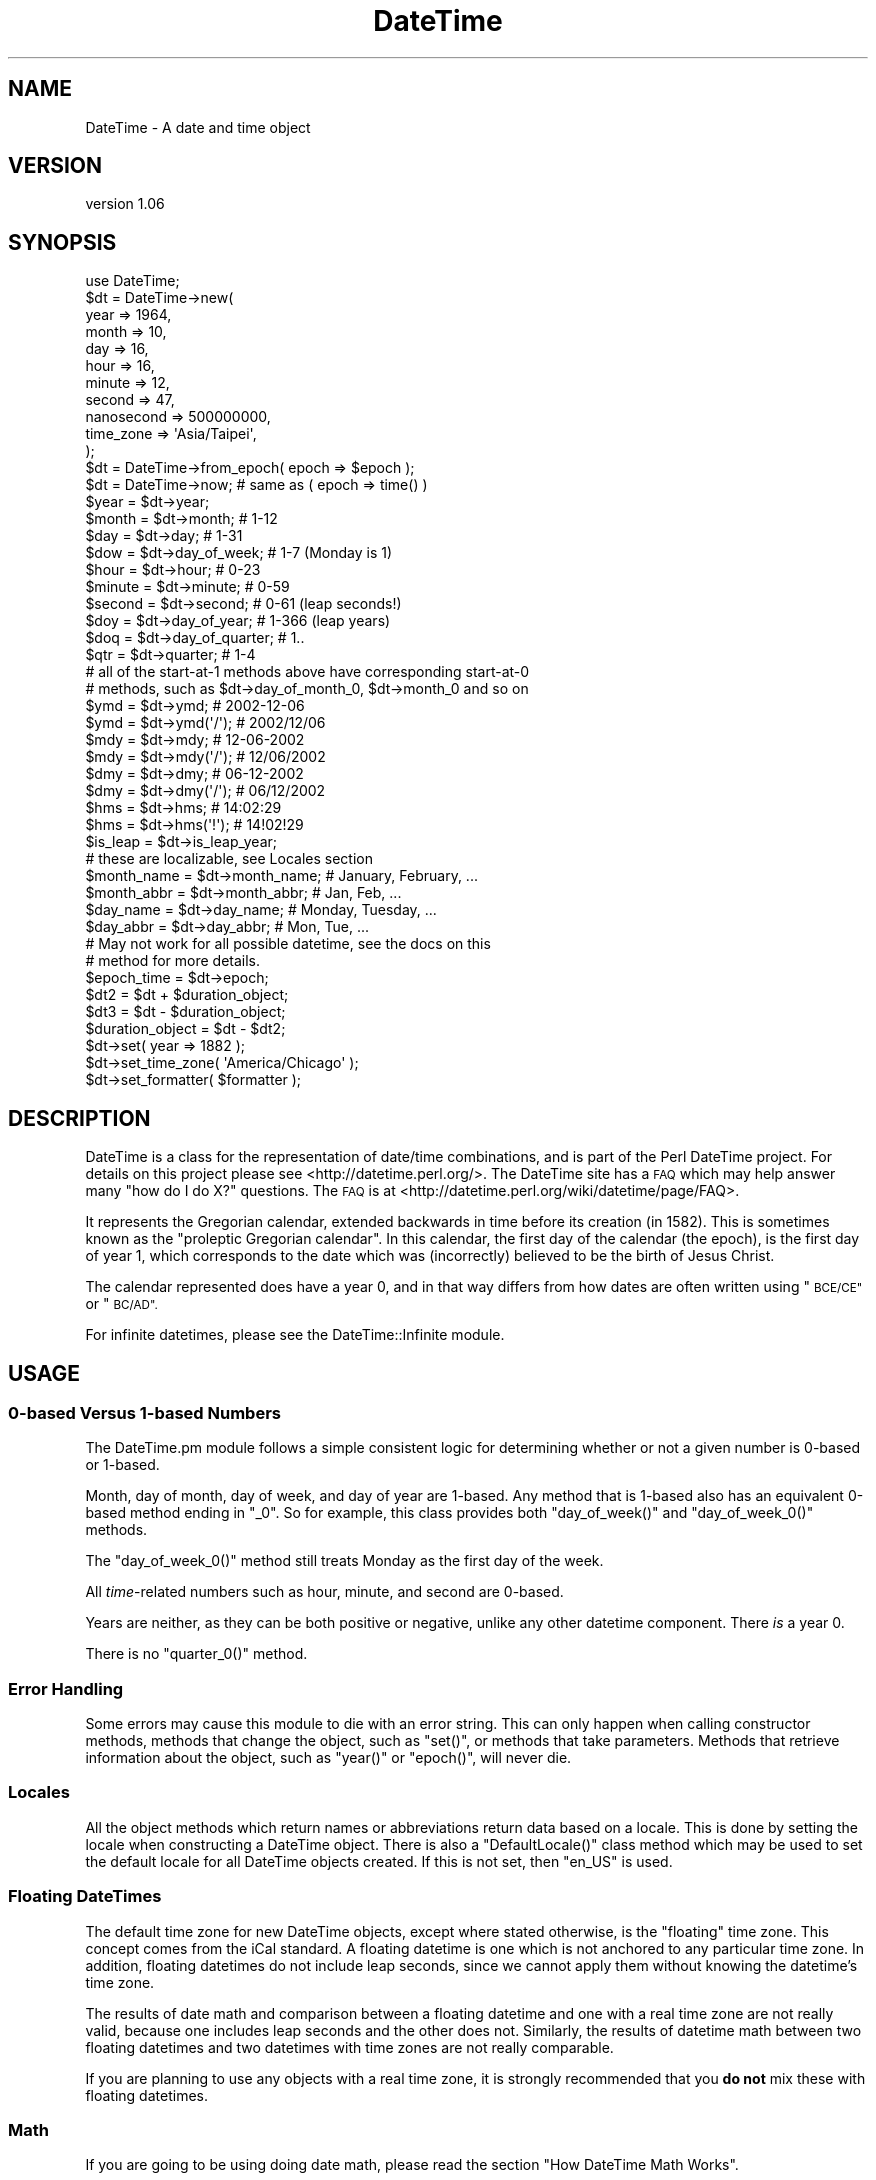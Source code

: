 .\" Automatically generated by Pod::Man 2.27 (Pod::Simple 3.28)
.\"
.\" Standard preamble:
.\" ========================================================================
.de Sp \" Vertical space (when we can't use .PP)
.if t .sp .5v
.if n .sp
..
.de Vb \" Begin verbatim text
.ft CW
.nf
.ne \\$1
..
.de Ve \" End verbatim text
.ft R
.fi
..
.\" Set up some character translations and predefined strings.  \*(-- will
.\" give an unbreakable dash, \*(PI will give pi, \*(L" will give a left
.\" double quote, and \*(R" will give a right double quote.  \*(C+ will
.\" give a nicer C++.  Capital omega is used to do unbreakable dashes and
.\" therefore won't be available.  \*(C` and \*(C' expand to `' in nroff,
.\" nothing in troff, for use with C<>.
.tr \(*W-
.ds C+ C\v'-.1v'\h'-1p'\s-2+\h'-1p'+\s0\v'.1v'\h'-1p'
.ie n \{\
.    ds -- \(*W-
.    ds PI pi
.    if (\n(.H=4u)&(1m=24u) .ds -- \(*W\h'-12u'\(*W\h'-12u'-\" diablo 10 pitch
.    if (\n(.H=4u)&(1m=20u) .ds -- \(*W\h'-12u'\(*W\h'-8u'-\"  diablo 12 pitch
.    ds L" ""
.    ds R" ""
.    ds C` ""
.    ds C' ""
'br\}
.el\{\
.    ds -- \|\(em\|
.    ds PI \(*p
.    ds L" ``
.    ds R" ''
.    ds C`
.    ds C'
'br\}
.\"
.\" Escape single quotes in literal strings from groff's Unicode transform.
.ie \n(.g .ds Aq \(aq
.el       .ds Aq '
.\"
.\" If the F register is turned on, we'll generate index entries on stderr for
.\" titles (.TH), headers (.SH), subsections (.SS), items (.Ip), and index
.\" entries marked with X<> in POD.  Of course, you'll have to process the
.\" output yourself in some meaningful fashion.
.\"
.\" Avoid warning from groff about undefined register 'F'.
.de IX
..
.nr rF 0
.if \n(.g .if rF .nr rF 1
.if (\n(rF:(\n(.g==0)) \{
.    if \nF \{
.        de IX
.        tm Index:\\$1\t\\n%\t"\\$2"
..
.        if !\nF==2 \{
.            nr % 0
.            nr F 2
.        \}
.    \}
.\}
.rr rF
.\"
.\" Accent mark definitions (@(#)ms.acc 1.5 88/02/08 SMI; from UCB 4.2).
.\" Fear.  Run.  Save yourself.  No user-serviceable parts.
.    \" fudge factors for nroff and troff
.if n \{\
.    ds #H 0
.    ds #V .8m
.    ds #F .3m
.    ds #[ \f1
.    ds #] \fP
.\}
.if t \{\
.    ds #H ((1u-(\\\\n(.fu%2u))*.13m)
.    ds #V .6m
.    ds #F 0
.    ds #[ \&
.    ds #] \&
.\}
.    \" simple accents for nroff and troff
.if n \{\
.    ds ' \&
.    ds ` \&
.    ds ^ \&
.    ds , \&
.    ds ~ ~
.    ds /
.\}
.if t \{\
.    ds ' \\k:\h'-(\\n(.wu*8/10-\*(#H)'\'\h"|\\n:u"
.    ds ` \\k:\h'-(\\n(.wu*8/10-\*(#H)'\`\h'|\\n:u'
.    ds ^ \\k:\h'-(\\n(.wu*10/11-\*(#H)'^\h'|\\n:u'
.    ds , \\k:\h'-(\\n(.wu*8/10)',\h'|\\n:u'
.    ds ~ \\k:\h'-(\\n(.wu-\*(#H-.1m)'~\h'|\\n:u'
.    ds / \\k:\h'-(\\n(.wu*8/10-\*(#H)'\z\(sl\h'|\\n:u'
.\}
.    \" troff and (daisy-wheel) nroff accents
.ds : \\k:\h'-(\\n(.wu*8/10-\*(#H+.1m+\*(#F)'\v'-\*(#V'\z.\h'.2m+\*(#F'.\h'|\\n:u'\v'\*(#V'
.ds 8 \h'\*(#H'\(*b\h'-\*(#H'
.ds o \\k:\h'-(\\n(.wu+\w'\(de'u-\*(#H)/2u'\v'-.3n'\*(#[\z\(de\v'.3n'\h'|\\n:u'\*(#]
.ds d- \h'\*(#H'\(pd\h'-\w'~'u'\v'-.25m'\f2\(hy\fP\v'.25m'\h'-\*(#H'
.ds D- D\\k:\h'-\w'D'u'\v'-.11m'\z\(hy\v'.11m'\h'|\\n:u'
.ds th \*(#[\v'.3m'\s+1I\s-1\v'-.3m'\h'-(\w'I'u*2/3)'\s-1o\s+1\*(#]
.ds Th \*(#[\s+2I\s-2\h'-\w'I'u*3/5'\v'-.3m'o\v'.3m'\*(#]
.ds ae a\h'-(\w'a'u*4/10)'e
.ds Ae A\h'-(\w'A'u*4/10)'E
.    \" corrections for vroff
.if v .ds ~ \\k:\h'-(\\n(.wu*9/10-\*(#H)'\s-2\u~\d\s+2\h'|\\n:u'
.if v .ds ^ \\k:\h'-(\\n(.wu*10/11-\*(#H)'\v'-.4m'^\v'.4m'\h'|\\n:u'
.    \" for low resolution devices (crt and lpr)
.if \n(.H>23 .if \n(.V>19 \
\{\
.    ds : e
.    ds 8 ss
.    ds o a
.    ds d- d\h'-1'\(ga
.    ds D- D\h'-1'\(hy
.    ds th \o'bp'
.    ds Th \o'LP'
.    ds ae ae
.    ds Ae AE
.\}
.rm #[ #] #H #V #F C
.\" ========================================================================
.\"
.IX Title "DateTime 3"
.TH DateTime 3 "2018-08-17" "perl v5.18.2" "User Contributed Perl Documentation"
.\" For nroff, turn off justification.  Always turn off hyphenation; it makes
.\" way too many mistakes in technical documents.
.if n .ad l
.nh
.SH "NAME"
DateTime \- A date and time object
.SH "VERSION"
.IX Header "VERSION"
version 1.06
.SH "SYNOPSIS"
.IX Header "SYNOPSIS"
.Vb 1
\&  use DateTime;
\&
\&  $dt = DateTime\->new(
\&      year       => 1964,
\&      month      => 10,
\&      day        => 16,
\&      hour       => 16,
\&      minute     => 12,
\&      second     => 47,
\&      nanosecond => 500000000,
\&      time_zone  => \*(AqAsia/Taipei\*(Aq,
\&  );
\&
\&  $dt = DateTime\->from_epoch( epoch => $epoch );
\&  $dt = DateTime\->now; # same as ( epoch => time() )
\&
\&  $year   = $dt\->year;
\&  $month  = $dt\->month;          # 1\-12
\&
\&  $day    = $dt\->day;            # 1\-31
\&
\&  $dow    = $dt\->day_of_week;    # 1\-7 (Monday is 1)
\&
\&  $hour   = $dt\->hour;           # 0\-23
\&  $minute = $dt\->minute;         # 0\-59
\&
\&  $second = $dt\->second;         # 0\-61 (leap seconds!)
\&
\&  $doy    = $dt\->day_of_year;    # 1\-366 (leap years)
\&
\&  $doq    = $dt\->day_of_quarter; # 1..
\&
\&  $qtr    = $dt\->quarter;        # 1\-4
\&
\&  # all of the start\-at\-1 methods above have corresponding start\-at\-0
\&  # methods, such as $dt\->day_of_month_0, $dt\->month_0 and so on
\&
\&  $ymd    = $dt\->ymd;           # 2002\-12\-06
\&  $ymd    = $dt\->ymd(\*(Aq/\*(Aq);      # 2002/12/06
\&
\&  $mdy    = $dt\->mdy;           # 12\-06\-2002
\&  $mdy    = $dt\->mdy(\*(Aq/\*(Aq);      # 12/06/2002
\&
\&  $dmy    = $dt\->dmy;           # 06\-12\-2002
\&  $dmy    = $dt\->dmy(\*(Aq/\*(Aq);      # 06/12/2002
\&
\&  $hms    = $dt\->hms;           # 14:02:29
\&  $hms    = $dt\->hms(\*(Aq!\*(Aq);      # 14!02!29
\&
\&  $is_leap  = $dt\->is_leap_year;
\&
\&  # these are localizable, see Locales section
\&  $month_name  = $dt\->month_name; # January, February, ...
\&  $month_abbr  = $dt\->month_abbr; # Jan, Feb, ...
\&  $day_name    = $dt\->day_name;   # Monday, Tuesday, ...
\&  $day_abbr    = $dt\->day_abbr;   # Mon, Tue, ...
\&
\&  # May not work for all possible datetime, see the docs on this
\&  # method for more details.
\&  $epoch_time  = $dt\->epoch;
\&
\&  $dt2 = $dt + $duration_object;
\&
\&  $dt3 = $dt \- $duration_object;
\&
\&  $duration_object = $dt \- $dt2;
\&
\&  $dt\->set( year => 1882 );
\&
\&  $dt\->set_time_zone( \*(AqAmerica/Chicago\*(Aq );
\&
\&  $dt\->set_formatter( $formatter );
.Ve
.SH "DESCRIPTION"
.IX Header "DESCRIPTION"
DateTime is a class for the representation of date/time combinations,
and is part of the Perl DateTime project. For details on this project
please see <http://datetime.perl.org/>. The DateTime site has a \s-1FAQ\s0
which may help answer many \*(L"how do I do X?\*(R" questions. The \s-1FAQ\s0 is at
<http://datetime.perl.org/wiki/datetime/page/FAQ>.
.PP
It represents the Gregorian calendar, extended backwards in time
before its creation (in 1582). This is sometimes known as the
\&\*(L"proleptic Gregorian calendar\*(R". In this calendar, the first day of
the calendar (the epoch), is the first day of year 1, which
corresponds to the date which was (incorrectly) believed to be the
birth of Jesus Christ.
.PP
The calendar represented does have a year 0, and in that way differs
from how dates are often written using \*(L"\s-1BCE/CE\*(R"\s0 or \*(L"\s-1BC/AD\*(R".\s0
.PP
For infinite datetimes, please see the
DateTime::Infinite module.
.SH "USAGE"
.IX Header "USAGE"
.SS "0\-based Versus 1\-based Numbers"
.IX Subsection "0-based Versus 1-based Numbers"
The DateTime.pm module follows a simple consistent logic for
determining whether or not a given number is 0\-based or 1\-based.
.PP
Month, day of month, day of week, and day of year are 1\-based. Any
method that is 1\-based also has an equivalent 0\-based method ending in
\&\*(L"_0\*(R". So for example, this class provides both \f(CW\*(C`day_of_week()\*(C'\fR and
\&\f(CW\*(C`day_of_week_0()\*(C'\fR methods.
.PP
The \f(CW\*(C`day_of_week_0()\*(C'\fR method still treats Monday as the first day of
the week.
.PP
All \fItime\fR\-related numbers such as hour, minute, and second are
0\-based.
.PP
Years are neither, as they can be both positive or negative, unlike
any other datetime component. There \fIis\fR a year 0.
.PP
There is no \f(CW\*(C`quarter_0()\*(C'\fR method.
.SS "Error Handling"
.IX Subsection "Error Handling"
Some errors may cause this module to die with an error string. This
can only happen when calling constructor methods, methods that change
the object, such as \f(CW\*(C`set()\*(C'\fR, or methods that take parameters.
Methods that retrieve information about the object, such as \f(CW\*(C`year()\*(C'\fR
or \f(CW\*(C`epoch()\*(C'\fR, will never die.
.SS "Locales"
.IX Subsection "Locales"
All the object methods which return names or abbreviations return data
based on a locale. This is done by setting the locale when
constructing a DateTime object. There is also a \f(CW\*(C`DefaultLocale()\*(C'\fR
class method which may be used to set the default locale for all
DateTime objects created. If this is not set, then \*(L"en_US\*(R" is used.
.SS "Floating DateTimes"
.IX Subsection "Floating DateTimes"
The default time zone for new DateTime objects, except where stated
otherwise, is the \*(L"floating\*(R" time zone. This concept comes from the
iCal standard. A floating datetime is one which is not anchored to
any particular time zone. In addition, floating datetimes do not
include leap seconds, since we cannot apply them without knowing the
datetime's time zone.
.PP
The results of date math and comparison between a floating datetime
and one with a real time zone are not really valid, because one
includes leap seconds and the other does not. Similarly, the results
of datetime math between two floating datetimes and two datetimes with
time zones are not really comparable.
.PP
If you are planning to use any objects with a real time zone, it is
strongly recommended that you \fBdo not\fR mix these with floating
datetimes.
.SS "Math"
.IX Subsection "Math"
If you are going to be using doing date math, please read the section \*(L"How
DateTime Math Works\*(R".
.SS "Time Zone Warnings"
.IX Subsection "Time Zone Warnings"
Determining the local time zone for a system can be slow. If \f(CW$ENV{TZ}\fR is
not set, it may involve reading a number of files in \fI/etc\fR or elsewhere. If
you know that the local time zone won't change while your code is running, and
you need to make many objects for the local time zone, it is strongly
recommended that you retrieve the local time zone once and cache it:
.PP
.Vb 1
\&  our $App::LocalTZ = DateTime::TimeZone\->new( name => \*(Aqlocal\*(Aq );
\&
\&  ... # then everywhere else
\&
\&  my $dt = DateTime\->new( ..., time_zone => $App::LocalTZ );
.Ve
.PP
DateTime itself does not do this internally because local time zones can
change, and there's no good way to determine if it's changed without doing all
the work to look it up.
.PP
Do not try to use named time zones (like \*(L"America/Chicago\*(R") with dates
very far in the future (thousands of years). The current
implementation of \f(CW\*(C`DateTime::TimeZone\*(C'\fR will use a huge amount of
memory calculating all the \s-1DST\s0 changes from now until the future
date. Use \s-1UTC\s0 or the floating time zone and you will be safe.
.SH "METHODS"
.IX Header "METHODS"
DateTime provide many methods. The documentation breaks them down into groups
based on what they do (constructor, accessors, modifiers, etc.).
.SS "Constructors"
.IX Subsection "Constructors"
All constructors can die when invalid parameters are given.
.PP
\fIDateTime\->new( ... )\fR
.IX Subsection "DateTime->new( ... )"
.PP
This class method accepts parameters for each date and time component:
\&\*(L"year\*(R", \*(L"month\*(R", \*(L"day\*(R", \*(L"hour\*(R", \*(L"minute\*(R", \*(L"second\*(R", \*(L"nanosecond\*(R".
It also accepts \*(L"locale\*(R", \*(L"time_zone\*(R", and \*(L"formatter\*(R" parameters.
.PP
.Vb 10
\&  my $dt = DateTime\->new(
\&      year       => 1966,
\&      month      => 10,
\&      day        => 25,
\&      hour       => 7,
\&      minute     => 15,
\&      second     => 47,
\&      nanosecond => 500000000,
\&      time_zone  => \*(AqAmerica/Chicago\*(Aq,
\&  );
.Ve
.PP
DateTime validates the \*(L"month\*(R", \*(L"day\*(R", \*(L"hour\*(R", \*(L"minute\*(R", and \*(L"second\*(R",
and \*(L"nanosecond\*(R" parameters. The valid values for these parameters are:
.IP "\(bu" 8
month
.Sp
An integer from 1\-12.
.IP "\(bu" 8
day
.Sp
An integer from 1\-31, and it must be within the valid range of days for the
specified month.
.IP "\(bu" 8
hour
.Sp
An integer from 0\-23.
.IP "\(bu" 8
minute
.Sp
An integer from 0\-59.
.IP "\(bu" 8
second
.Sp
An integer from 0\-61 (to allow for leap seconds). Values of 60 or 61 are only
allowed when they match actual leap seconds.
.IP "\(bu" 8
nanosecond
.Sp
An integer >= 0. If this number is greater than 1 billion, it will be
normalized into the second value for the DateTime object.
.PP
Invalid parameter types (like an array reference) will cause the
constructor to die.
.PP
The value for seconds may be from 0 to 61, to account for leap
seconds. If you give a value greater than 59, DateTime does check to
see that it really matches a valid leap second.
.PP
All of the parameters are optional except for \*(L"year\*(R". The \*(L"month\*(R" and
\&\*(L"day\*(R" parameters both default to 1, while the \*(L"hour\*(R", \*(L"minute\*(R",
\&\*(L"second\*(R", and \*(L"nanosecond\*(R" parameters all default to 0.
.PP
The \*(L"locale\*(R" parameter should be a string matching one of the valid
locales, or a \f(CW\*(C`DateTime::Locale\*(C'\fR object. See the
DateTime::Locale documentation for details.
.PP
The time_zone parameter can be either a scalar or a
\&\f(CW\*(C`DateTime::TimeZone\*(C'\fR object. A string will simply be passed to the
\&\f(CW\*(C`DateTime::TimeZone\->new\*(C'\fR method as its \*(L"name\*(R" parameter. This
string may be an Olson \s-1DB\s0 time zone name (\*(L"America/Chicago\*(R"), an
offset string (\*(L"+0630\*(R"), or the words \*(L"floating\*(R" or \*(L"local\*(R". See the
\&\f(CW\*(C`DateTime::TimeZone\*(C'\fR documentation for more details.
.PP
The default time zone is \*(L"floating\*(R".
.PP
The \*(L"formatter\*(R" can be either a scalar or an object, but the class
specified by the scalar or the object must implement a
\&\f(CW\*(C`format_datetime()\*(C'\fR method.
.PP
Parsing Dates
.IX Subsection "Parsing Dates"
.PP
\&\fBThis module does not parse dates!\fR That means there is no
constructor to which you can pass things like \*(L"March 3, 1970 12:34\*(R".
.PP
Instead, take a look at the various \f(CW\*(C`DateTime::Format::*\*(C'\fR modules on
\&\s-1CPAN.\s0 These parse all sorts of different date formats, and you're
bound to find something that can handle your particular needs.
.PP
Ambiguous Local Times
.IX Subsection "Ambiguous Local Times"
.PP
Because of Daylight Saving Time, it is possible to specify a local
time that is ambiguous. For example, in the \s-1US\s0 in 2003, the
transition from to saving to standard time occurred on October 26, at
02:00:00 local time. The local clock changed from 01:59:59 (saving
time) to 01:00:00 (standard time). This means that the hour from
01:00:00 through 01:59:59 actually occurs twice, though the \s-1UTC\s0 time
continues to move forward.
.PP
If you specify an ambiguous time, then the latest \s-1UTC\s0 time is always
used, in effect always choosing standard time. In this case, you can
simply subtract an hour to the object in order to move to saving time,
for example:
.PP
.Vb 10
\&  # This object represent 01:30:00 standard time
\&  my $dt = DateTime\->new(
\&      year      => 2003,
\&      month     => 10,
\&      day       => 26,
\&      hour      => 1,
\&      minute    => 30,
\&      second    => 0,
\&      time_zone => \*(AqAmerica/Chicago\*(Aq,
\&  );
\&
\&  print $dt\->hms;  # prints 01:30:00
\&
\&  # Now the object represent 01:30:00 saving time
\&  $dt\->subtract( hours => 1 );
\&
\&  print $dt\->hms;  # still prints 01:30:00
.Ve
.PP
Alternately, you could create the object with the \s-1UTC\s0 time zone, and
then call the \f(CW\*(C`set_time_zone()\*(C'\fR method to change the time zone. This
is a good way to ensure that the time is not ambiguous.
.PP
Invalid Local Times
.IX Subsection "Invalid Local Times"
.PP
Another problem introduced by Daylight Saving Time is that certain
local times just do not exist. For example, in the \s-1US\s0 in 2003, the
transition from standard to saving time occurred on April 6, at the
change to 2:00:00 local time. The local clock changes from 01:59:59
(standard time) to 03:00:00 (saving time). This means that there is
no 02:00:00 through 02:59:59 on April 6!
.PP
Attempting to create an invalid time currently causes a fatal error.
This may change in future version of this module.
.PP
\fIDateTime\->from_epoch( epoch => \f(CI$epoch\fI, ... )\fR
.IX Subsection "DateTime->from_epoch( epoch => $epoch, ... )"
.PP
This class method can be used to construct a new DateTime object from
an epoch time instead of components. Just as with the \f(CW\*(C`new()\*(C'\fR
method, it accepts \*(L"time_zone\*(R", \*(L"locale\*(R", and \*(L"formatter\*(R" parameters.
.PP
If the epoch value is not an integer, the part after the decimal will
be converted to nanoseconds. This is done in order to be compatible
with \f(CW\*(C`Time::HiRes\*(C'\fR. If the floating portion extends past 9 decimal
places, it will be truncated to nine, so that 1.1234567891 will become
1 second and 123,456,789 nanoseconds.
.PP
By default, the returned object will be in the \s-1UTC\s0 time zone.
.PP
\fIDateTime\->now( ... )\fR
.IX Subsection "DateTime->now( ... )"
.PP
This class method is equivalent to calling \f(CW\*(C`from_epoch()\*(C'\fR with the
value returned from Perl's \f(CW\*(C`time()\*(C'\fR function. Just as with the
\&\f(CW\*(C`new()\*(C'\fR method, it accepts \*(L"time_zone\*(R" and \*(L"locale\*(R" parameters.
.PP
By default, the returned object will be in the \s-1UTC\s0 time zone.
.PP
\fIDateTime\->today( ... )\fR
.IX Subsection "DateTime->today( ... )"
.PP
This class method is equivalent to:
.PP
.Vb 1
\&  DateTime\->now(@_)\->truncate( to => \*(Aqday\*(Aq );
.Ve
.PP
\fIDateTime\->from_object( object => \f(CI$object\fI, ... )\fR
.IX Subsection "DateTime->from_object( object => $object, ... )"
.PP
This class method can be used to construct a new DateTime object from
any object that implements the \f(CW\*(C`utc_rd_values()\*(C'\fR method. All
\&\f(CW\*(C`DateTime::Calendar\*(C'\fR modules must implement this method in order to
provide cross-calendar compatibility. This method accepts a
\&\*(L"locale\*(R" and \*(L"formatter\*(R" parameter
.PP
If the object passed to this method has a \f(CW\*(C`time_zone()\*(C'\fR method, that
is used to set the time zone of the newly created \f(CW\*(C`DateTime.pm\*(C'\fR
object.
.PP
Otherwise, the returned object will be in the floating time zone.
.PP
\fIDateTime\->last_day_of_month( ... )\fR
.IX Subsection "DateTime->last_day_of_month( ... )"
.PP
This constructor takes the same arguments as can be given to the
\&\f(CW\*(C`new()\*(C'\fR method, except for \*(L"day\*(R". Additionally, both \*(L"year\*(R" and
\&\*(L"month\*(R" are required.
.PP
\fIDateTime\->from_day_of_year( ... )\fR
.IX Subsection "DateTime->from_day_of_year( ... )"
.PP
This constructor takes the same arguments as can be given to the
\&\f(CW\*(C`new()\*(C'\fR method, except that it does not accept a \*(L"month\*(R" or \*(L"day\*(R"
argument. Instead, it requires both \*(L"year\*(R" and \*(L"day_of_year\*(R". The
day of year must be between 1 and 366, and 366 is only allowed for
leap years.
.PP
\fI\f(CI$dt\fI\->\fIclone()\fI\fR
.IX Subsection "$dt->clone()"
.PP
This object method returns a new object that is replica of the object
upon which the method is called.
.ie n .SS """Get"" Methods"
.el .SS "``Get'' Methods"
.IX Subsection "Get Methods"
This class has many methods for retrieving information about an
object.
.PP
\fI\f(CI$dt\fI\->\fIyear()\fI\fR
.IX Subsection "$dt->year()"
.PP
Returns the year.
.PP
\fI\f(CI$dt\fI\->\fIce_year()\fI\fR
.IX Subsection "$dt->ce_year()"
.PP
Returns the year according to the \s-1BCE/CE\s0 numbering system. The year
before year 1 in this system is year \-1, aka \*(L"1 \s-1BCE\*(R".\s0
.PP
\fI\f(CI$dt\fI\->\fIera_name()\fI\fR
.IX Subsection "$dt->era_name()"
.PP
Returns the long name of the current era, something like \*(L"Before
Christ\*(R". See the Locales section for more details.
.PP
\fI\f(CI$dt\fI\->\fIera_abbr()\fI\fR
.IX Subsection "$dt->era_abbr()"
.PP
Returns the abbreviated name of the current era, something like \*(L"\s-1BC\*(R".\s0
See the Locales section for more details.
.PP
\fI\f(CI$dt\fI\->\fIchristian_era()\fI\fR
.IX Subsection "$dt->christian_era()"
.PP
Returns a string, either \*(L"\s-1BC\*(R"\s0 or \*(L"\s-1AD\*(R",\s0 according to the year.
.PP
\fI\f(CI$dt\fI\->\fIsecular_era()\fI\fR
.IX Subsection "$dt->secular_era()"
.PP
Returns a string, either \*(L"\s-1BCE\*(R"\s0 or \*(L"\s-1CE\*(R",\s0 according to the year.
.PP
\fI\f(CI$dt\fI\->\fIyear_with_era()\fI\fR
.IX Subsection "$dt->year_with_era()"
.PP
Returns a string containing the year immediately followed by its era
abbreviation. The year is the absolute value of \f(CW\*(C`ce_year()\*(C'\fR, so that
year 1 is \*(L"1AD\*(R" and year 0 is \*(L"1BC\*(R".
.PP
\fI\f(CI$dt\fI\->\fIyear_with_christian_era()\fI\fR
.IX Subsection "$dt->year_with_christian_era()"
.PP
Like \f(CW\*(C`year_with_era()\*(C'\fR, but uses the \fIchristian_era()\fR method to get the era
name.
.PP
\fI\f(CI$dt\fI\->\fIyear_with_secular_era()\fI\fR
.IX Subsection "$dt->year_with_secular_era()"
.PP
Like \f(CW\*(C`year_with_era()\*(C'\fR, but uses the \fIsecular_era()\fR method to get the
era name.
.PP
\fI\f(CI$dt\fI\->\fImonth()\fI\fR
.IX Subsection "$dt->month()"
.PP
Returns the month of the year, from 1..12.
.PP
Also available as \f(CW\*(C`$dt\->mon()\*(C'\fR.
.PP
\fI\f(CI$dt\fI\->\fImonth_name()\fI\fR
.IX Subsection "$dt->month_name()"
.PP
Returns the name of the current month. See the
Locales section for more details.
.PP
\fI\f(CI$dt\fI\->\fImonth_abbr()\fI\fR
.IX Subsection "$dt->month_abbr()"
.PP
Returns the abbreviated name of the current month. See the
Locales section for more details.
.PP
\fI\f(CI$dt\fI\->\fIday()\fI\fR
.IX Subsection "$dt->day()"
.PP
Returns the day of the month, from 1..31.
.PP
Also available as \f(CW\*(C`$dt\->mday()\*(C'\fR and \f(CW\*(C`$dt\->day_of_month()\*(C'\fR.
.PP
\fI\f(CI$dt\fI\->\fIday_of_week()\fI\fR
.IX Subsection "$dt->day_of_week()"
.PP
Returns the day of the week as a number, from 1..7, with 1 being
Monday and 7 being Sunday.
.PP
Also available as \f(CW\*(C`$dt\->wday()\*(C'\fR and \f(CW\*(C`$dt\->dow()\*(C'\fR.
.PP
\fI\f(CI$dt\fI\->\fIlocal_day_of_week()\fI\fR
.IX Subsection "$dt->local_day_of_week()"
.PP
Returns the day of the week as a number, from 1..7. The day
corresponding to 1 will vary based on the locale.
.PP
\fI\f(CI$dt\fI\->\fIday_name()\fI\fR
.IX Subsection "$dt->day_name()"
.PP
Returns the name of the current day of the week. See the
Locales section for more details.
.PP
\fI\f(CI$dt\fI\->\fIday_abbr()\fI\fR
.IX Subsection "$dt->day_abbr()"
.PP
Returns the abbreviated name of the current day of the week. See the
Locales section for more details.
.PP
\fI\f(CI$dt\fI\->\fIday_of_year()\fI\fR
.IX Subsection "$dt->day_of_year()"
.PP
Returns the day of the year.
.PP
Also available as \f(CW\*(C`$dt\->doy()\*(C'\fR.
.PP
\fI\f(CI$dt\fI\->\fIquarter()\fI\fR
.IX Subsection "$dt->quarter()"
.PP
Returns the quarter of the year, from 1..4.
.PP
\fI\f(CI$dt\fI\->\fIquarter_name()\fI\fR
.IX Subsection "$dt->quarter_name()"
.PP
Returns the name of the current quarter. See the
Locales section for more details.
.PP
\fI\f(CI$dt\fI\->\fIquarter_abbr()\fI\fR
.IX Subsection "$dt->quarter_abbr()"
.PP
Returns the abbreviated name of the current quarter. See the
Locales section for more details.
.PP
\fI\f(CI$dt\fI\->\fIday_of_quarter()\fI\fR
.IX Subsection "$dt->day_of_quarter()"
.PP
Returns the day of the quarter.
.PP
Also available as \f(CW\*(C`$dt\->doq()\*(C'\fR.
.PP
\fI\f(CI$dt\fI\->\fIweekday_of_month()\fI\fR
.IX Subsection "$dt->weekday_of_month()"
.PP
Returns a number from 1..5 indicating which week day of the month this
is. For example, June 9, 2003 is the second Monday of the month, and
so this method returns 2 for that day.
.PP
\fI\f(CI$dt\fI\->ymd( \f(CI$optional_separator\fI ), \f(CI$dt\fI\->mdy(...), \f(CI$dt\fI\->dmy(...)\fR
.IX Subsection "$dt->ymd( $optional_separator ), $dt->mdy(...), $dt->dmy(...)"
.PP
Each method returns the year, month, and day, in the order indicated
by the method name. Years are zero-padded to four digits. Months and
days are 0\-padded to two digits.
.PP
By default, the values are separated by a dash (\-), but this can be
overridden by passing a value to the method.
.PP
The \f(CW\*(C`$dt\->ymd()\*(C'\fR method is also available as \f(CW\*(C`$dt\->date()\*(C'\fR.
.PP
\fI\f(CI$dt\fI\->\fIhour()\fI\fR
.IX Subsection "$dt->hour()"
.PP
Returns the hour of the day, from 0..23.
.PP
\fI\f(CI$dt\fI\->\fIhour_1()\fI\fR
.IX Subsection "$dt->hour_1()"
.PP
Returns the hour of the day, from 1..24.
.PP
\fI\f(CI$dt\fI\->\fIhour_12()\fI\fR
.IX Subsection "$dt->hour_12()"
.PP
Returns the hour of the day, from 1..12.
.PP
\fI\f(CI$dt\fI\->\fIhour_12_0()\fI\fR
.IX Subsection "$dt->hour_12_0()"
.PP
Returns the hour of the day, from 0..11.
.PP
\fI\f(CI$dt\fI\->\fIam_or_pm()\fI\fR
.IX Subsection "$dt->am_or_pm()"
.PP
Returns the appropriate localized abbreviation, depending on the
current hour.
.PP
\fI\f(CI$dt\fI\->\fIminute()\fI\fR
.IX Subsection "$dt->minute()"
.PP
Returns the minute of the hour, from 0..59.
.PP
Also available as \f(CW\*(C`$dt\->min()\*(C'\fR.
.PP
\fI\f(CI$dt\fI\->\fIsecond()\fI\fR
.IX Subsection "$dt->second()"
.PP
Returns the second, from 0..61. The values 60 and 61 are used for
leap seconds.
.PP
Also available as \f(CW\*(C`$dt\->sec()\*(C'\fR.
.PP
\fI\f(CI$dt\fI\->\fIfractional_second()\fI\fR
.IX Subsection "$dt->fractional_second()"
.PP
Returns the second, as a real number from 0.0 until 61.999999999
.PP
The values 60 and 61 are used for leap seconds.
.PP
\fI\f(CI$dt\fI\->\fImillisecond()\fI\fR
.IX Subsection "$dt->millisecond()"
.PP
Returns the fractional part of the second as milliseconds (1E\-3 seconds).
.PP
Half a second is 500 milliseconds.
.PP
This value will always be rounded down to the nearest integer.
.PP
\fI\f(CI$dt\fI\->\fImicrosecond()\fI\fR
.IX Subsection "$dt->microsecond()"
.PP
Returns the fractional part of the second as microseconds (1E\-6
seconds).
.PP
Half a second is 500_000 microseconds.
.PP
This value will always be rounded down to the nearest integer.
.PP
\fI\f(CI$dt\fI\->\fInanosecond()\fI\fR
.IX Subsection "$dt->nanosecond()"
.PP
Returns the fractional part of the second as nanoseconds (1E\-9 seconds).
.PP
Half a second is 500_000_000 nanoseconds.
.PP
\fI\f(CI$dt\fI\->hms( \f(CI$optional_separator\fI )\fR
.IX Subsection "$dt->hms( $optional_separator )"
.PP
Returns the hour, minute, and second, all zero-padded to two digits.
If no separator is specified, a colon (:) is used by default.
.PP
Also available as \f(CW\*(C`$dt\->time()\*(C'\fR.
.PP
\fI\f(CI$dt\fI\->\fIdatetime()\fI\fR
.IX Subsection "$dt->datetime()"
.PP
This method is equivalent to:
.PP
.Vb 1
\&  $dt\->ymd(\*(Aq\-\*(Aq) . \*(AqT\*(Aq . $dt\->hms(\*(Aq:\*(Aq)
.Ve
.PP
Also available as \f(CW\*(C`$dt\->iso8601()\*(C'\fR.
.PP
\fI\f(CI$dt\fI\->\fIis_leap_year()\fI\fR
.IX Subsection "$dt->is_leap_year()"
.PP
This method returns a true or false indicating whether or not the
datetime object is in a leap year.
.PP
\fI\f(CI$dt\fI\->\fIweek()\fI\fR
.IX Subsection "$dt->week()"
.PP
.Vb 1
\& ($week_year, $week_number) = $dt\->week;
.Ve
.PP
Returns information about the calendar week which contains this
datetime object. The values returned by this method are also available
separately through the week_year and week_number methods.
.PP
The first week of the year is defined by \s-1ISO\s0 as the one which contains
the fourth day of January, which is equivalent to saying that it's the
first week to overlap the new year by at least four days.
.PP
Typically the week year will be the same as the year that the object
is in, but dates at the very beginning of a calendar year often end up
in the last week of the prior year, and similarly, the final few days
of the year may be placed in the first week of the next year.
.PP
\fI\f(CI$dt\fI\->\fIweek_year()\fI\fR
.IX Subsection "$dt->week_year()"
.PP
Returns the year of the week. See \f(CW\*(C`$dt\->week()\*(C'\fR for details.
.PP
\fI\f(CI$dt\fI\->\fIweek_number()\fI\fR
.IX Subsection "$dt->week_number()"
.PP
Returns the week of the year, from 1..53. See \f(CW\*(C`$dt\->week()\*(C'\fR for details.
.PP
\fI\f(CI$dt\fI\->\fIweek_of_month()\fI\fR
.IX Subsection "$dt->week_of_month()"
.PP
The week of the month, from 0..5. The first week of the month is the
first week that contains a Thursday. This is based on the \s-1ICU\s0
definition of week of month, and correlates to the \s-1ISO8601\s0 week of
year definition. A day in the week \fIbefore\fR the week with the first
Thursday will be week 0.
.PP
\fI\f(CI$dt\fI\->\fIjd()\fI, \f(CI$dt\fI\->\fImjd()\fI\fR
.IX Subsection "$dt->jd(), $dt->mjd()"
.PP
These return the Julian Day and Modified Julian Day, respectively.
The value returned is a floating point number. The fractional portion
of the number represents the time portion of the datetime.
.PP
\fI\f(CI$dt\fI\->\fItime_zone()\fI\fR
.IX Subsection "$dt->time_zone()"
.PP
This returns the \f(CW\*(C`DateTime::TimeZone\*(C'\fR object for the datetime object.
.PP
\fI\f(CI$dt\fI\->\fIoffset()\fI\fR
.IX Subsection "$dt->offset()"
.PP
This returns the offset from \s-1UTC,\s0 in seconds, of the datetime object
according to the time zone.
.PP
\fI\f(CI$dt\fI\->\fIis_dst()\fI\fR
.IX Subsection "$dt->is_dst()"
.PP
Returns a boolean indicating whether or not the datetime object is
currently in Daylight Saving Time or not.
.PP
\fI\f(CI$dt\fI\->\fItime_zone_long_name()\fI\fR
.IX Subsection "$dt->time_zone_long_name()"
.PP
This is a shortcut for \f(CW\*(C`$dt\->time_zone\->name\*(C'\fR. It's provided so
that one can use \*(L"%{time_zone_long_name}\*(R" as a strftime format
specifier.
.PP
\fI\f(CI$dt\fI\->\fItime_zone_short_name()\fI\fR
.IX Subsection "$dt->time_zone_short_name()"
.PP
This method returns the time zone abbreviation for the current time
zone, such as \*(L"\s-1PST\*(R"\s0 or \*(L"\s-1GMT\*(R".\s0 These names are \fBnot\fR definitive, and
should not be used in any application intended for general use by
users around the world.
.PP
\fI\f(CI$dt\fI\->strftime( \f(CI$format\fI, ... )\fR
.IX Subsection "$dt->strftime( $format, ... )"
.PP
This method implements functionality similar to the \f(CW\*(C`strftime()\*(C'\fR
method in C. However, if given multiple format strings, then it will
return multiple scalars, one for each format string.
.PP
See the \*(L"strftime Patterns\*(R" section for a list of all possible
strftime patterns.
.PP
If you give a pattern that doesn't exist, then it is simply treated as
text.
.PP
\fI\f(CI$dt\fI\->format_cldr( \f(CI$format\fI, ... )\fR
.IX Subsection "$dt->format_cldr( $format, ... )"
.PP
This method implements formatting based on the \s-1CLDR\s0 date patterns. If
given multiple format strings, then it will return multiple scalars,
one for each format string.
.PP
See the \*(L"\s-1CLDR\s0 Patterns\*(R" section for a list of all possible \s-1CLDR\s0
patterns.
.PP
If you give a pattern that doesn't exist, then it is simply treated as
text.
.PP
\fI\f(CI$dt\fI\->\fIepoch()\fI\fR
.IX Subsection "$dt->epoch()"
.PP
Return the \s-1UTC\s0 epoch value for the datetime object. Internally, this
is implemented using \f(CW\*(C`Time::Local\*(C'\fR, which uses the Unix epoch even on
machines with a different epoch (such as MacOS). Datetimes before the
start of the epoch will be returned as a negative number.
.PP
The return value from this method is always an integer.
.PP
Since the epoch does not account for leap seconds, the epoch time for
1972\-12\-31T23:59:60 (\s-1UTC\s0) is exactly the same as that for
1973\-01\-01T00:00:00.
.PP
This module uses \f(CW\*(C`Time::Local\*(C'\fR to calculate the epoch, which may or
may not handle epochs before 1904 or after 2038 (depending on the size
of your system's integers, and whether or not Perl was compiled with
64\-bit int support).
.PP
\fI\f(CI$dt\fI\->\fIhires_epoch()\fI\fR
.IX Subsection "$dt->hires_epoch()"
.PP
Returns the epoch as a floating point number. The floating point
portion of the value represents the nanosecond value of the object.
This method is provided for compatibility with the \f(CW\*(C`Time::HiRes\*(C'\fR
module.
.PP
\fI\f(CI$dt\fI\->\fIis_finite()\fI, \f(CI$dt\fI\->\fIis_infinite()\fI\fR
.IX Subsection "$dt->is_finite(), $dt->is_infinite()"
.PP
These methods allow you to distinguish normal datetime objects from
infinite ones. Infinite datetime objects are documented in
DateTime::Infinite.
.PP
\fI\f(CI$dt\fI\->\fIutc_rd_values()\fI\fR
.IX Subsection "$dt->utc_rd_values()"
.PP
Returns the current \s-1UTC\s0 Rata Die days, seconds, and nanoseconds as a
three element list. This exists primarily to allow other calendar
modules to create objects based on the values provided by this object.
.PP
\fI\f(CI$dt\fI\->\fIlocal_rd_values()\fI\fR
.IX Subsection "$dt->local_rd_values()"
.PP
Returns the current local Rata Die days, seconds, and nanoseconds as a
three element list. This exists for the benefit of other modules
which might want to use this information for date math, such as
\&\f(CW\*(C`DateTime::Event::Recurrence\*(C'\fR.
.PP
\fI\f(CI$dt\fI\->\fIleap_seconds()\fI\fR
.IX Subsection "$dt->leap_seconds()"
.PP
Returns the number of leap seconds that have happened up to the
datetime represented by the object. For floating datetimes, this
always returns 0.
.PP
\fI\f(CI$dt\fI\->\fIutc_rd_as_seconds()\fI\fR
.IX Subsection "$dt->utc_rd_as_seconds()"
.PP
Returns the current \s-1UTC\s0 Rata Die days and seconds purely as seconds.
This number ignores any fractional seconds stored in the object,
as well as leap seconds.
.PP
\fI\f(CI$dt\fI\->\fIlocale()\fI\fR
.IX Subsection "$dt->locale()"
.PP
Returns the current locale object.
.PP
\fI\f(CI$dt\fI\->\fIformatter()\fI\fR
.IX Subsection "$dt->formatter()"
.PP
Returns current formatter object or class. See \*(L"Formatters And
Stringification\*(R" for details.
.ie n .SS """Set"" Methods"
.el .SS "``Set'' Methods"
.IX Subsection "Set Methods"
The remaining methods provided by \f(CW\*(C`DateTime.pm\*(C'\fR, except where otherwise
specified, return the object itself, thus making method chaining
possible. For example:
.PP
.Vb 1
\&  my $dt = DateTime\->now\->set_time_zone( \*(AqAustralia/Sydney\*(Aq );
\&
\&  my $first = DateTime
\&                \->last_day_of_month( year => 2003, month => 3 )
\&                \->add( days => 1 )
\&                \->subtract( seconds => 1 );
.Ve
.PP
\fI\f(CI$dt\fI\->set( .. )\fR
.IX Subsection "$dt->set( .. )"
.PP
This method can be used to change the local components of a date time,
or its locale. This method accepts any parameter allowed by the
\&\f(CW\*(C`new()\*(C'\fR method except for \*(L"time_zone\*(R". Time zones may be set using
the \f(CW\*(C`set_time_zone()\*(C'\fR method.
.PP
This method performs parameters validation just as is done in the
\&\f(CW\*(C`new()\*(C'\fR method.
.PP
\&\fBDo not use this method to do date math. Use the \f(CB\*(C`add()\*(C'\fB and \f(CB\*(C`subtract()\*(C'\fB
methods instead.\fR
.PP
\fI\f(CI$dt\fI\->\fIset_year()\fI, \f(CI$dt\fI\->\fIset_month()\fI, etc.\fR
.IX Subsection "$dt->set_year(), $dt->set_month(), etc."
.PP
DateTime has a \f(CW\*(C`set_*\*(C'\fR method for every item that can be passed to the
constructor:
.IP "\(bu" 4
\&\f(CW$dt\fR\->\fIset_year()\fR
.IP "\(bu" 4
\&\f(CW$dt\fR\->\fIset_month()\fR
.IP "\(bu" 4
\&\f(CW$dt\fR\->\fIset_day()\fR
.IP "\(bu" 4
\&\f(CW$dt\fR\->\fIset_hour()\fR
.IP "\(bu" 4
\&\f(CW$dt\fR\->\fIset_minute()\fR
.IP "\(bu" 4
\&\f(CW$dt\fR\->\fIset_second()\fR
.IP "\(bu" 4
\&\f(CW$dt\fR\->\fIset_nanosecond()\fR
.IP "\(bu" 4
\&\f(CW$dt\fR\->\fIset_locale()\fR
.PP
These are shortcuts to calling \f(CW\*(C`set()\*(C'\fR with a single key. They all
take a single parameter.
.PP
\fI\f(CI$dt\fI\->truncate( to => ... )\fR
.IX Subsection "$dt->truncate( to => ... )"
.PP
This method allows you to reset some of the local time components in the
object to their \*(L"zero\*(R" values. The \*(L"to\*(R" parameter is used to specify which
values to truncate, and it may be one of \*(L"year\*(R", \*(L"month\*(R", \*(L"week\*(R", \*(L"local_week\*(R"
\&\*(L"day\*(R", \*(L"hour\*(R", \*(L"minute\*(R", or \*(L"second\*(R". For example, if \*(L"month\*(R" is specified,
then the local day becomes 1, and the hour, minute, and second all become 0.
.PP
If \*(L"week\*(R" is given, then the datetime is set to the Monday of the week in
which it occurs, and the time components are all set to 0. If you truncate to
\&\*(L"local_week\*(R", then the first day of the week is locale-dependent. For example,
in the \f(CW\*(C`en_US\*(C'\fR locale, the first day of the week is Sunday.
.PP
\fI\f(CI$dt\fI\->set_time_zone( \f(CI$tz\fI )\fR
.IX Subsection "$dt->set_time_zone( $tz )"
.PP
This method accepts either a time zone object or a string that can be
passed as the \*(L"name\*(R" parameter to \f(CW\*(C`DateTime::TimeZone\->new()\*(C'\fR.
If the new time zone's offset is different from the old time zone,
then the \fIlocal\fR time is adjusted accordingly.
.PP
For example:
.PP
.Vb 8
\&  my $dt = DateTime\->new(
\&      year      => 2000,
\&      month     => 5,
\&      day       => 10,
\&      hour      => 15,
\&      minute    => 15,
\&      time_zone => \*(AqAmerica/Los_Angeles\*(Aq,
\&  );
\&
\&  print $dt\->hour; # prints 15
\&
\&  $dt\->set_time_zone( \*(AqAmerica/Chicago\*(Aq );
\&
\&  print $dt\->hour; # prints 17
.Ve
.PP
If the old time zone was a floating time zone, then no adjustments to
the local time are made, except to account for leap seconds. If the
new time zone is floating, then the \fI\s-1UTC\s0\fR time is adjusted in order
to leave the local time untouched.
.PP
Fans of Tsai Ming-Liang's films will be happy to know that this does
work:
.PP
.Vb 1
\&  my $dt = DateTime\->now( time_zone => \*(AqAsia/Taipei\*(Aq );
\&
\&  $dt\->set_time_zone( \*(AqEurope/Paris\*(Aq );
.Ve
.PP
Yes, now we can know \*(L"ni3 na4 bian1 ji2dian3?\*(R"
.PP
\fI\f(CI$dt\fI\->set_formatter( \f(CI$formatter\fI )\fR
.IX Subsection "$dt->set_formatter( $formatter )"
.PP
Set the formatter for the object. See \*(L"Formatters And
Stringification\*(R" for details.
.PP
You can set this to \f(CW\*(C`undef\*(C'\fR to revert to the default formatter.
.SS "Math Methods"
.IX Subsection "Math Methods"
Like the set methods, math related methods always return the object
itself, to allow for chaining:
.PP
.Vb 1
\&  $dt\->add( days => 1 )\->subtract( seconds => 1 );
.Ve
.PP
\fI\f(CI$dt\fI\->\fIduration_class()\fI\fR
.IX Subsection "$dt->duration_class()"
.PP
This returns \f(CW\*(C`DateTime::Duration\*(C'\fR, but exists so that a subclass of
\&\f(CW\*(C`DateTime.pm\*(C'\fR can provide a different value.
.PP
\fI\f(CI$dt\fI\->add_duration( \f(CI$duration_object\fI )\fR
.IX Subsection "$dt->add_duration( $duration_object )"
.PP
This method adds a \f(CW\*(C`DateTime::Duration\*(C'\fR to the current datetime. See
the DateTime::Duration docs for more details.
.PP
\fI\f(CI$dt\fI\->add( DateTime::Duration\->new parameters )\fR
.IX Subsection "$dt->add( DateTime::Duration->new parameters )"
.PP
This method is syntactic sugar around the \f(CW\*(C`add_duration()\*(C'\fR method. It
simply creates a new \f(CW\*(C`DateTime::Duration\*(C'\fR object using the parameters
given, and then calls the \f(CW\*(C`add_duration()\*(C'\fR method.
.PP
\fI\f(CI$dt\fI\->subtract_duration( \f(CI$duration_object\fI )\fR
.IX Subsection "$dt->subtract_duration( $duration_object )"
.PP
When given a \f(CW\*(C`DateTime::Duration\*(C'\fR object, this method simply calls
\&\f(CW\*(C`invert()\*(C'\fR on that object and passes that new duration to the
\&\f(CW\*(C`add_duration\*(C'\fR method.
.PP
\fI\f(CI$dt\fI\->subtract( DateTime::Duration\->new parameters )\fR
.IX Subsection "$dt->subtract( DateTime::Duration->new parameters )"
.PP
Like \f(CW\*(C`add()\*(C'\fR, this is syntactic sugar for the \f(CW\*(C`subtract_duration()\*(C'\fR
method.
.PP
\fI\f(CI$dt\fI\->subtract_datetime( \f(CI$datetime\fI )\fR
.IX Subsection "$dt->subtract_datetime( $datetime )"
.PP
This method returns a new \f(CW\*(C`DateTime::Duration\*(C'\fR object representing
the difference between the two dates. The duration is \fBrelative\fR to
the object from which \f(CW$datetime\fR is subtracted. For example:
.PP
.Vb 4
\&    2003\-03\-15 00:00:00.00000000
\& \-  2003\-02\-15 00:00:00.00000000
\& \-\-\-\-\-\-\-\-\-\-\-\-\-\-\-\-\-\-\-\-\-\-\-\-\-\-\-\-\-\-\-
\& = 1 month
.Ve
.PP
Note that this duration is not an absolute measure of the amount of
time between the two datetimes, because the length of a month varies,
as well as due to the presence of leap seconds.
.PP
The returned duration may have deltas for months, days, minutes,
seconds, and nanoseconds.
.PP
\fI\f(CI$dt\fI\->delta_md( \f(CI$datetime\fI )\fR
.IX Subsection "$dt->delta_md( $datetime )"
.PP
\fI\f(CI$dt\fI\->delta_days( \f(CI$datetime\fI )\fR
.IX Subsection "$dt->delta_days( $datetime )"
.PP
Each of these methods returns a new \f(CW\*(C`DateTime::Duration\*(C'\fR object
representing some portion of the difference between two datetimes.
The \f(CW\*(C`delta_md()\*(C'\fR method returns a duration which contains only the
month and day portions of the duration is represented. The
\&\f(CW\*(C`delta_days()\*(C'\fR method returns a duration which contains only days.
.PP
The \f(CW\*(C`delta_md\*(C'\fR and \f(CW\*(C`delta_days\*(C'\fR methods truncate the duration so
that any fractional portion of a day is ignored. Both of these
methods operate on the date portion of a datetime only, and so
effectively ignore the time zone.
.PP
Unlike the subtraction methods, \fBthese methods always return a
positive (or zero) duration\fR.
.PP
\fI\f(CI$dt\fI\->delta_ms( \f(CI$datetime\fI )\fR
.IX Subsection "$dt->delta_ms( $datetime )"
.PP
Returns a duration which contains only minutes and seconds. Any day
and month differences to minutes are converted to minutes and
seconds. This method also \fBalways return a positive (or zero)
duration\fR.
.PP
\fI\f(CI$dt\fI\->subtract_datetime_absolute( \f(CI$datetime\fI )\fR
.IX Subsection "$dt->subtract_datetime_absolute( $datetime )"
.PP
This method returns a new \f(CW\*(C`DateTime::Duration\*(C'\fR object representing
the difference between the two dates in seconds and nanoseconds. This
is the only way to accurately measure the absolute amount of time
between two datetimes, since units larger than a second do not
represent a fixed number of seconds.
.SS "Class Methods"
.IX Subsection "Class Methods"
\fIDateTime\->DefaultLocale( \f(CI$locale\fI )\fR
.IX Subsection "DateTime->DefaultLocale( $locale )"
.PP
This can be used to specify the default locale to be used when
creating DateTime objects. If unset, then \*(L"en_US\*(R" is used.
.PP
\fIDateTime\->compare( \f(CI$dt1\fI, \f(CI$dt2\fI ), DateTime\->compare_ignore_floating( \f(CI$dt1\fI, \f(CI$dt2\fI )\fR
.IX Subsection "DateTime->compare( $dt1, $dt2 ), DateTime->compare_ignore_floating( $dt1, $dt2 )"
.PP
.Vb 1
\&  $cmp = DateTime\->compare( $dt1, $dt2 );
\&
\&  $cmp = DateTime\->compare_ignore_floating( $dt1, $dt2 );
.Ve
.PP
Compare two DateTime objects. The semantics are compatible with Perl's
\&\f(CW\*(C`sort()\*(C'\fR function; it returns \-1 if \f(CW$dt1\fR < \f(CW$dt2\fR, 0 if \f(CW$dt1\fR == \f(CW$dt2\fR, 1 if \f(CW$dt1\fR
> \f(CW$dt2\fR.
.PP
If one of the two DateTime objects has a floating time zone, it will
first be converted to the time zone of the other object. This is what
you want most of the time, but it can lead to inconsistent results
when you compare a number of DateTime objects, some of which are
floating, and some of which are in other time zones.
.PP
If you want to have consistent results (because you want to sort a
number of objects, for example), you can use the
\&\f(CW\*(C`compare_ignore_floating()\*(C'\fR method:
.PP
.Vb 1
\&  @dates = sort { DateTime\->compare_ignore_floating($a, $b) } @dates;
.Ve
.PP
In this case, objects with a floating time zone will be sorted as if
they were \s-1UTC\s0 times.
.PP
Since DateTime objects overload comparison operators, this:
.PP
.Vb 1
\&  @dates = sort @dates;
.Ve
.PP
is equivalent to this:
.PP
.Vb 1
\&  @dates = sort { DateTime\->compare($a, $b) } @dates;
.Ve
.PP
DateTime objects can be compared to any other calendar class that
implements the \f(CW\*(C`utc_rd_values()\*(C'\fR method.
.SS "How DateTime Math Works"
.IX Subsection "How DateTime Math Works"
It's important to have some understanding of how datetime math is
implemented in order to effectively use this module and
\&\f(CW\*(C`DateTime::Duration\*(C'\fR.
.PP
\fIMaking Things Simple\fR
.IX Subsection "Making Things Simple"
.PP
If you want to simplify your life and not have to think too hard about
the nitty-gritty of datetime math, I have several recommendations:
.IP "\(bu" 4
use the floating time zone
.Sp
If you do not care about time zones or leap seconds, use the
\&\*(L"floating\*(R" timezone:
.Sp
.Vb 1
\&  my $dt = DateTime\->now( time_zone => \*(Aqfloating\*(Aq );
.Ve
.Sp
Math done on two objects in the floating time zone produces very
predictable results.
.Sp
Note that in most cases you will want to start by creating an object in a
specific zone and \fIthen\fR convert it to the floating time zone. When an object
goes from a real zone to the floating zone, the time for the object remains
the same.
.Sp
This means that passing the floating zone to a constructor may not do what you
want.
.Sp
.Vb 1
\&  my $dt = DateTime\->now( time_zone => \*(Aqfloating\*(Aq );
.Ve
.Sp
is equivalent to
.Sp
.Vb 1
\&  my $dt = DateTime\->now( time_zone => \*(AqUTC\*(Aq )\->set_time_zone(\*(Aqfloating\*(Aq);
.Ve
.Sp
This might not be what you wanted. Instead, you may prefer to do this:
.Sp
.Vb 1
\&  my $dt = DateTime\->now( time_zone => \*(Aqlocal\*(Aq )\->set_time_zone(\*(Aqfloating\*(Aq);
.Ve
.IP "\(bu" 4
use \s-1UTC\s0 for all calculations
.Sp
If you do care about time zones (particularly \s-1DST\s0) or leap seconds,
try to use non-UTC time zones for presentation and user input only.
Convert to \s-1UTC\s0 immediately and convert back to the local time zone for
presentation:
.Sp
.Vb 2
\&  my $dt = DateTime\->new( %user_input, time_zone => $user_tz );
\&  $dt\->set_time_zone(\*(AqUTC\*(Aq);
\&
\&  # do various operations \- store it, retrieve it, add, subtract, etc.
\&
\&  $dt\->set_time_zone($user_tz);
\&  print $dt\->datetime;
.Ve
.IP "\(bu" 4
math on non-UTC time zones
.Sp
If you need to do date math on objects with non-UTC time zones, please
read the caveats below carefully. The results \f(CW\*(C`DateTime.pm\*(C'\fR produces are
predictable and correct, and mostly intuitive, but datetime math gets
very ugly when time zones are involved, and there are a few strange
corner cases involving subtraction of two datetimes across a \s-1DST\s0
change.
.Sp
If you can always use the floating or \s-1UTC\s0 time zones, you can skip
ahead to Leap Seconds and Date Math
.IP "\(bu" 4
date vs datetime math
.Sp
If you only care about the date (calendar) portion of a datetime, you
should use either \f(CW\*(C`delta_md()\*(C'\fR or \f(CW\*(C`delta_days()\*(C'\fR, not
\&\f(CW\*(C`subtract_datetime()\*(C'\fR. This will give predictable, unsurprising
results, free from DST-related complications.
.IP "\(bu" 4
\&\fIsubtract_datetime()\fR and \fIadd_duration()\fR
.Sp
You must convert your datetime objects to the \s-1UTC\s0 time zone before
doing date math if you want to make sure that the following formulas
are always true:
.Sp
.Vb 3
\&  $dt2 \- $dt1 = $dur
\&  $dt1 + $dur = $dt2
\&  $dt2 \- $dur = $dt1
.Ve
.Sp
Note that using \f(CW\*(C`delta_days\*(C'\fR ensures that this formula always works,
regardless of the timezone of the objects involved, as does using
\&\f(CW\*(C`subtract_datetime_absolute()\*(C'\fR. Other methods of subtraction are not
always reversible.
.PP
\fIAdding a Duration to a Datetime\fR
.IX Subsection "Adding a Duration to a Datetime"
.PP
The parts of a duration can be broken down into five parts. These are
months, days, minutes, seconds, and nanoseconds. Adding one month to
a date is different than adding 4 weeks or 28, 29, 30, or 31 days.
Similarly, due to \s-1DST\s0 and leap seconds, adding a day can be different
than adding 86,400 seconds, and adding a minute is not exactly the
same as 60 seconds.
.PP
We cannot convert between these units, except for seconds and
nanoseconds, because there is no fixed conversion between the two
units, because of things like leap seconds, \s-1DST\s0 changes, etc.
.PP
\&\f(CW\*(C`DateTime.pm\*(C'\fR always adds (or subtracts) days, then months, minutes, and then
seconds and nanoseconds. If there are any boundary overflows, these are
normalized at each step. For the days and months the local (not \s-1UTC\s0) values
are used. For minutes and seconds, the local values are used. This generally
just works.
.PP
This means that adding one month and one day to February 28, 2003 will
produce the date April 1, 2003, not March 29, 2003.
.PP
.Vb 1
\&  my $dt = DateTime\->new( year => 2003, month => 2, day => 28 );
\&
\&  $dt\->add( months => 1, days => 1 );
\&
\&  # 2003\-04\-01 \- the result
.Ve
.PP
On the other hand, if we add months first, and then separately add
days, we end up with March 29, 2003:
.PP
.Vb 1
\&  $dt\->add( months => 1 )\->add( days => 1 );
\&
\&  # 2003\-03\-29
.Ve
.PP
We see similar strangeness when math crosses a \s-1DST\s0 boundary:
.PP
.Vb 8
\&  my $dt = DateTime\->new(
\&      year      => 2003,
\&      month     => 4,
\&      day       => 5,
\&      hour      => 1,
\&      minute    => 58,
\&      time_zone => "America/Chicago",
\&  );
\&
\&  $dt\->add( days => 1, minutes => 3 );
\&  # 2003\-04\-06 02:01:00
\&
\&  $dt\->add( minutes => 3 )\->add( days => 1 );
\&  # 2003\-04\-06 03:01:00
.Ve
.PP
Note that if you converted the datetime object to \s-1UTC\s0 first you would
get predictable results.
.PP
If you want to know how many seconds a duration object represents, you
have to add it to a datetime to find out, so you could do:
.PP
.Vb 2
\& my $now = DateTime\->now( time_zone => \*(AqUTC\*(Aq );
\& my $later = $now\->clone\->add_duration($duration);
\&
\& my $seconds_dur = $later\->subtract_datetime_absolute($now);
.Ve
.PP
This returns a duration which only contains seconds and nanoseconds.
.PP
If we were add the duration to a different datetime object we might
get a different number of seconds.
.PP
DateTime::Duration supports three different end-of-month algorithms for
adding months. This comes into play when an addition results in a day past the
end of the month (for example, adding one month to January 30).
.PP
.Vb 2
\& # 2010\-08\-31 + 1 month = 2010\-10\-01
\& $dt\->add( months => 1, end_of_month => \*(Aqwrap\*(Aq );
\&
\& # 2010\-01\-30 + 1 month = 2010\-02\-28
\& $dt\->add( months => 1, end_of_month => \*(Aqlimit\*(Aq );
\&
\& # 2010\-04\-30 + 1 month = 2010\-05\-31
\& $dt\->add( months => 1, end_of_month => \*(Aqpreserve\*(Aq );
.Ve
.PP
By default, it uses \*(L"wrap\*(R" for positive durations and \*(L"preserve\*(R" for negative
durations. See DateTime::Duration for a detailed explanation of these
algorithms.
.PP
If you need to do lots of work with durations, take a look at Rick
Measham's \f(CW\*(C`DateTime::Format::Duration\*(C'\fR module, which lets you present
information from durations in many useful ways.
.PP
There are other subtract/delta methods in DateTime.pm to generate
different types of durations. These methods are
\&\f(CW\*(C`subtract_datetime()\*(C'\fR, \f(CW\*(C`subtract_datetime_absolute()\*(C'\fR,
\&\f(CW\*(C`delta_md()\*(C'\fR, \f(CW\*(C`delta_days()\*(C'\fR, and \f(CW\*(C`delta_ms()\*(C'\fR.
.PP
\fIDatetime Subtraction\fR
.IX Subsection "Datetime Subtraction"
.PP
Date subtraction is done solely based on the two object's local
datetimes, with one exception to handle \s-1DST\s0 changes. Also, if the two
datetime objects are in different time zones, one of them is converted
to the other's time zone first before subtraction. This is best
explained through examples:
.PP
The first of these probably makes the most sense:
.PP
.Vb 6
\&  my $dt1 = DateTime\->new(
\&      year      => 2003,
\&      month     => 5,
\&      day       => 6,
\&      time_zone => \*(AqAmerica/Chicago\*(Aq,
\&  );
\&
\&  # not DST
\&
\&  my $dt2 = DateTime\->new(
\&      year      => 2003,
\&      month     => 11,
\&      day       => 6,
\&      time_zone => \*(AqAmerica/Chicago\*(Aq,
\&  );
\&
\&  # is DST
\&
\&  my $dur = $dt2\->subtract_datetime($dt1);
\&  # 6 months
.Ve
.PP
Nice and simple.
.PP
This one is a little trickier, but still fairly logical:
.PP
.Vb 8
\&  my $dt1 = DateTime\->new(
\&      year      => 2003,
\&      month     => 4,
\&      day       => 5,
\&      hour      => 1,
\&      minute    => 58,
\&      time_zone => "America/Chicago",
\&  );
\&
\&  # is DST
\&
\&  my $dt2 = DateTime\->new(
\&      year      => 2003,
\&      month     => 4,
\&      day       => 7,
\&      hour      => 2,
\&      minute    => 1,
\&      time_zone => "America/Chicago",
\&  );
\&
\&  # not DST
\&
\&  my $dur = $dt2\->subtract_datetime($dt1);
\&
\&  # 2 days and 3 minutes
.Ve
.PP
Which contradicts the result this one gives, even though they both
make sense:
.PP
.Vb 8
\&  my $dt1 = DateTime\->new(
\&      year      => 2003,
\&      month     => 4,
\&      day       => 5,
\&      hour      => 1,
\&      minute    => 58,
\&      time_zone => "America/Chicago",
\&  );
\&
\&  # is DST
\&
\&  my $dt2 = DateTime\->new(
\&      year      => 2003,
\&      month     => 4,
\&      day       => 6,
\&      hour      => 3,
\&      minute    => 1,
\&      time_zone => "America/Chicago",
\&  );
\&
\&  # not DST
\&
\&  my $dur = $dt2\->subtract_datetime($dt1);
\&
\&  # 1 day and 3 minutes
.Ve
.PP
This last example illustrates the \*(L"\s-1DST\*(R"\s0 exception mentioned earlier.
The exception accounts for the fact 2003\-04\-06 only lasts 23 hours.
.PP
And finally:
.PP
.Vb 7
\&  my $dt2 = DateTime\->new(
\&      year      => 2003,
\&      month     => 10,
\&      day       => 26,
\&      hour      => 1,
\&      time_zone => \*(AqAmerica/Chicago\*(Aq,
\&  );
\&
\&  my $dt1 = $dt2\->clone\->subtract( hours => 1 );
\&
\&  my $dur = $dt2\->subtract_datetime($dt1);
\&  # 60 minutes
.Ve
.PP
This seems obvious until you realize that subtracting 60 minutes from
\&\f(CW$dt2\fR in the above example still leaves the clock time at
\&\*(L"01:00:00\*(R". This time we are accounting for a 25 hour day.
.PP
\fIReversibility\fR
.IX Subsection "Reversibility"
.PP
Date math operations are not always reversible. This is because of
the way that addition operations are ordered. As was discussed
earlier, adding 1 day and 3 minutes in one call to \f(CW\*(C`add()\*(C'\fR is not the
same as first adding 3 minutes and 1 day in two separate calls.
.PP
If we take a duration returned from \f(CW\*(C`subtract_datetime()\*(C'\fR and then
try to add or subtract that duration from one of the datetimes we just
used, we sometimes get interesting results:
.PP
.Vb 8
\&  my $dt1 = DateTime\->new(
\&      year      => 2003,
\&      month     => 4,
\&      day       => 5,
\&      hour      => 1,
\&      minute    => 58,
\&      time_zone => "America/Chicago",
\&  );
\&
\&  my $dt2 = DateTime\->new(
\&      year      => 2003,
\&      month     => 4,
\&      day       => 6,
\&      hour      => 3,
\&      minute    => 1,
\&      time_zone => "America/Chicago",
\&  );
\&
\&  my $dur = $dt2\->subtract_datetime($dt1);
\&  # 1 day and 3 minutes
\&
\&  $dt1\->add_duration($dur);
\&  # gives us $dt2
\&
\&  $dt2\->subtract_duration($dur);
\&  # gives us 2003\-04\-05 02:58:00 \- 1 hour later than $dt1
.Ve
.PP
The \f(CW\*(C`subtract_duration()\*(C'\fR operation gives us a (perhaps) unexpected
answer because it first subtracts one day to get 2003\-04\-05T03:01:00
and then subtracts 3 minutes to get the final result.
.PP
If we explicitly reverse the order we can get the original value of
\&\f(CW$dt1\fR. This can be facilitated by \f(CW\*(C`DateTime::Duration\*(C'\fR's
\&\f(CW\*(C`calendar_duration()\*(C'\fR and \f(CW\*(C`clock_duration()\*(C'\fR methods:
.PP
.Vb 2
\&  $dt2\->subtract_duration( $dur\->clock_duration )
\&      \->subtract_duration( $dur\->calendar_duration );
.Ve
.PP
\fILeap Seconds and Date Math\fR
.IX Subsection "Leap Seconds and Date Math"
.PP
The presence of leap seconds can cause even more anomalies in date
math. For example, the following is a legal datetime:
.PP
.Vb 9
\&  my $dt = DateTime\->new(
\&      year      => 1972,
\&      month     => 12,
\&      day       => 31,
\&      hour      => 23,
\&      minute    => 59,
\&      second    => 60,
\&      time_zone => \*(AqUTC\*(Aq
\&  );
.Ve
.PP
If we do the following:
.PP
.Vb 1
\& $dt\->add( months => 1 );
.Ve
.PP
Then the datetime is now \*(L"1973\-02\-01 00:00:00\*(R", because there is no
23:59:60 on 1973\-01\-31.
.PP
Leap seconds also force us to distinguish between minutes and seconds
during date math. Given the following datetime:
.PP
.Vb 9
\&  my $dt = DateTime\->new(
\&      year      => 1972,
\&      month     => 12,
\&      day       => 31,
\&      hour      => 23,
\&      minute    => 59,
\&      second    => 30,
\&      time_zone => \*(AqUTC\*(Aq
\&  );
.Ve
.PP
we will get different results when adding 1 minute than we get if we
add 60 seconds. This is because in this case, the last minute of the
day, beginning at 23:59:00, actually contains 61 seconds.
.PP
Here are the results we get:
.PP
.Vb 1
\&  # 1972\-12\-31 23:59:30 \- our starting datetime
\&
\&  $dt\->clone\->add( minutes => 1 );
\&  # 1973\-01\-01 00:00:30 \- one minute later
\&
\&  $dt\->clone\->add( seconds => 60 );
\&  # 1973\-01\-01 00:00:29 \- 60 seconds later
\&
\&  $dt\->clone\->add( seconds => 61 );
\&  # 1973\-01\-01 00:00:30 \- 61 seconds later
.Ve
.PP
\fILocal vs. \s-1UTC\s0 and 24 hours vs. 1 day\fR
.IX Subsection "Local vs. UTC and 24 hours vs. 1 day"
.PP
When math crosses a daylight saving boundary, a single day may have
more or less than 24 hours.
.PP
For example, if you do this:
.PP
.Vb 7
\&  my $dt = DateTime\->new(
\&      year      => 2003,
\&      month     => 4,
\&      day       => 5,
\&      hour      => 2,
\&      time_zone => \*(AqAmerica/Chicago\*(Aq,
\&  );
\&
\&  $dt\->add( days => 1 );
.Ve
.PP
then you will produce an \fIinvalid\fR local time, and therefore an
exception will be thrown.
.PP
However, this works:
.PP
.Vb 7
\&  my $dt = DateTime\->new(
\&      year      => 2003,
\&      month     => 4,
\&      day       => 5,
\&      hour      => 2,
\&      time_zone => \*(AqAmerica/Chicago\*(Aq,
\&  );
\&
\&  $dt\->add( hours => 24 );
.Ve
.PP
and produces a datetime with the local time of \*(L"03:00\*(R".
.PP
If all this makes your head hurt, there is a simple alternative. Just
convert your datetime object to the \*(L"\s-1UTC\*(R"\s0 time zone before doing date
math on it, and switch it back to the local time zone afterwards.
This avoids the possibility of having date math throw an exception,
and makes sure that 1 day equals 24 hours. Of course, this may not
always be desirable, so caveat user!
.SS "Overloading"
.IX Subsection "Overloading"
This module explicitly overloads the addition (+), subtraction (\-),
string and numeric comparison operators. This means that the
following all do sensible things:
.PP
.Vb 1
\&  my $new_dt = $dt + $duration_obj;
\&
\&  my $new_dt = $dt \- $duration_obj;
\&
\&  my $duration_obj = $dt \- $new_dt;
\&
\&  foreach my $dt ( sort @dts ) { ... }
.Ve
.PP
Additionally, the fallback parameter is set to true, so other
derivable operators (+=, \-=, etc.) will work properly. Do not expect
increment (++) or decrement (\-\-) to do anything useful.
.PP
The string comparison operators, \f(CW\*(C`eq\*(C'\fR or \f(CW\*(C`ne\*(C'\fR, will use the string
value to compare with non-DateTime objects.
.PP
DateTime objects do not have a numeric value, using \f(CW\*(C`==\*(C'\fR or \f(CW\*(C`<=>\*(C'\fR to compare a DateTime object with a non-DateTime object will result
in an exception. To safely sort mixed DateTime and non-DateTime
objects, use \f(CW\*(C`sort { $a cmp $b } @dates\*(C'\fR.
.PP
The module also overloads stringification using the object's
formatter, defaulting to \f(CW\*(C`iso8601()\*(C'\fR method. See \*(L"Formatters And
Stringification\*(R" for details.
.SS "Formatters And Stringification"
.IX Subsection "Formatters And Stringification"
You can optionally specify a \*(L"formatter\*(R", which is usually a
DateTime::Format::* object/class, to control the stringification of
the DateTime object.
.PP
Any of the constructor methods can accept a formatter argument:
.PP
.Vb 2
\&  my $formatter = DateTime::Format::Strptime\->new(...);
\&  my $dt = DateTime\->new(year => 2004, formatter => $formatter);
.Ve
.PP
Or, you can set it afterwards:
.PP
.Vb 2
\&  $dt\->set_formatter($formatter);
\&  $formatter = $dt\->formatter();
.Ve
.PP
Once you set the formatter, the overloaded stringification method will
use the formatter. If unspecified, the \f(CW\*(C`iso8601()\*(C'\fR method is used.
.PP
A formatter can be handy when you know that in your application you
want to stringify your DateTime objects into a special format all the
time, for example to a different language.
.PP
If you provide a formatter class name or object, it must implement a
\&\f(CW\*(C`format_datetime\*(C'\fR method. This method will be called with just the
DateTime object as its argument.
.SS "\s-1CLDR\s0 Patterns"
.IX Subsection "CLDR Patterns"
The \s-1CLDR\s0 pattern language is both more powerful and more complex than
strftime. Unlike strftime patterns, you often have to explicitly
escape text that you do not want formatted, as the patterns are simply
letters without any prefix.
.PP
For example, \*(L"yyyy-MM-dd\*(R" is a valid \s-1CLDR\s0 pattern. If you want to
include any lower or upper case \s-1ASCII\s0 characters as-is, you can
surround them with single quotes ('). If you want to include a single
quote, you must escape it as two single quotes ('').
.PP
.Vb 2
\&  \*(AqToday is \*(Aq EEEE
\&  \*(AqIt is now\*(Aq h \*(Aqo\*(Aq\*(Aqclock\*(Aq a
.Ve
.PP
Spaces and any non-letter text will always be passed through as-is.
.PP
Many \s-1CLDR\s0 patterns which produce numbers will pad the number with
leading zeroes depending on the length of the format specifier. For
example, \*(L"h\*(R" represents the current hour from 1\-12. If you specify
\&\*(L"hh\*(R" then the 1\-9 will have a leading zero prepended.
.PP
However, \s-1CLDR\s0 often uses five of a letter to represent the narrow form
of a pattern. This inconsistency is necessary for backwards
compatibility.
.PP
\&\s-1CLDR\s0 often distinguishes between the \*(L"format\*(R" and \*(L"stand-alone\*(R" forms
of a pattern. The format pattern is used when the thing in question is
being placed into a larger string. The stand-alone form is used when
displaying that item by itself, for example in a calendar.
.PP
It also often provides three sizes for each item, wide (the full
name), abbreviated, and narrow. The narrow form is often just a single
character, for example \*(L"T\*(R" for \*(L"Tuesday\*(R", and may not be unique.
.PP
\&\s-1CLDR\s0 provides a fairly complex system for localizing time zones that
we ignore entirely. The time zone patterns just use the information
provided by \f(CW\*(C`DateTime::TimeZone\*(C'\fR, and \fIdo not follow the \s-1CLDR\s0 spec\fR.
.PP
The output of a \s-1CLDR\s0 pattern is always localized, when applicable.
.PP
\&\s-1CLDR\s0 provides the following patterns:
.IP "\(bu" 4
G{1,3}
.Sp
The abbreviated era (\s-1BC, AD\s0).
.IP "\(bu" 4
\&\s-1GGGG\s0
.Sp
The wide era (Before Christ, Anno Domini).
.IP "\(bu" 4
\&\s-1GGGGG\s0
.Sp
The narrow era, if it exists (and it mostly doesn't).
.IP "\(bu" 4
y and y{3,}
.Sp
The year, zero-prefixed as needed. Negative years will start with a \*(L"\-\*(R",
and this will be included in the length calculation.
.Sp
In other, words the \*(L"yyyyy\*(R" pattern will format year \-1234 as \*(L"\-1234\*(R", not
\&\*(L"\-01234\*(R".
.IP "\(bu" 4
yy
.Sp
This is a special case. It always produces a two-digit year, so \*(L"1976\*(R" becomes
\&\*(L"76\*(R". Negative years will start with a \*(L"\-\*(R", making them one character longer.
.IP "\(bu" 4
Y{1,}
.Sp
The week of the year, from \f(CW\*(C`$dt\->week_year()\*(C'\fR.
.IP "\(bu" 4
u{1,}
.Sp
Same as \*(L"y\*(R" except that \*(L"uu\*(R" is not a special case.
.IP "\(bu" 4
Q{1,2}
.Sp
The quarter as a number (1..4).
.IP "\(bu" 4
\&\s-1QQQ\s0
.Sp
The abbreviated format form for the quarter.
.IP "\(bu" 4
\&\s-1QQQQ\s0
.Sp
The wide format form for the quarter.
.IP "\(bu" 4
q{1,2}
.Sp
The quarter as a number (1..4).
.IP "\(bu" 4
qqq
.Sp
The abbreviated stand-alone form for the quarter.
.IP "\(bu" 4
qqqq
.Sp
The wide stand-alone form for the quarter.
.IP "\(bu" 4
M{1,2]
.Sp
The numerical month.
.IP "\(bu" 4
\&\s-1MMM\s0
.Sp
The abbreviated format form for the month.
.IP "\(bu" 4
\&\s-1MMMM\s0
.Sp
The wide format form for the month.
.IP "\(bu" 4
\&\s-1MMMMM\s0
.Sp
The narrow format form for the month.
.IP "\(bu" 4
L{1,2]
.Sp
The numerical month.
.IP "\(bu" 4
\&\s-1LLL\s0
.Sp
The abbreviated stand-alone form for the month.
.IP "\(bu" 4
\&\s-1LLLL\s0
.Sp
The wide stand-alone form for the month.
.IP "\(bu" 4
\&\s-1LLLLL\s0
.Sp
The narrow stand-alone form for the month.
.IP "\(bu" 4
w{1,2}
.Sp
The week of the year, from \f(CW\*(C`$dt\->week_number()\*(C'\fR.
.IP "\(bu" 4
W
.Sp
The week of the month, from \f(CW\*(C`$dt\->week_of_month()\*(C'\fR.
.IP "\(bu" 4
d{1,2}
.Sp
The numeric day of the month.
.IP "\(bu" 4
D{1,3}
.Sp
The numeric day of the year.
.IP "\(bu" 4
F
.Sp
The day of the week in the month, from \f(CW\*(C`$dt\->weekday_of_month()\*(C'\fR.
.IP "\(bu" 4
g{1,}
.Sp
The modified Julian day, from \f(CW\*(C`$dt\->mjd()\*(C'\fR.
.IP "\(bu" 4
E{1,3} and eee
.Sp
The abbreviated format form for the day of the week.
.IP "\(bu" 4
\&\s-1EEEE\s0 and eeee
.Sp
The wide format form for the day of the week.
.IP "\(bu" 4
\&\s-1EEEEE\s0 and eeeee
.Sp
The narrow format form for the day of the week.
.IP "\(bu" 4
e{1,2}
.Sp
The \fIlocal\fR numeric day of the week, from 1 to 7. This number depends
on what day is considered the first day of the week, which varies by
locale. For example, in the \s-1US,\s0 Sunday is the first day of the week,
so this returns 2 for Monday.
.IP "\(bu" 4
c
.Sp
The numeric day of the week from 1 to 7, treating Monday as the first
of the week, regardless of locale.
.IP "\(bu" 4
ccc
.Sp
The abbreviated stand-alone form for the day of the week.
.IP "\(bu" 4
cccc
.Sp
The wide stand-alone form for the day of the week.
.IP "\(bu" 4
ccccc
.Sp
The narrow format form for the day of the week.
.IP "\(bu" 4
a
.Sp
The localized form of \s-1AM\s0 or \s-1PM\s0 for the time.
.IP "\(bu" 4
h{1,2}
.Sp
The hour from 1\-12.
.IP "\(bu" 4
H{1,2}
.Sp
The hour from 0\-23.
.IP "\(bu" 4
K{1,2}
.Sp
The hour from 0\-11.
.IP "\(bu" 4
k{1,2}
.Sp
The hour from 1\-24.
.IP "\(bu" 4
j{1,2}
.Sp
The hour, in 12 or 24 hour form, based on the preferred form for the
locale. In other words, this is equivalent to either \*(L"h{1,2}\*(R" or
\&\*(L"H{1,2}\*(R".
.IP "\(bu" 4
m{1,2}
.Sp
The minute.
.IP "\(bu" 4
s{1,2}
.Sp
The second.
.IP "\(bu" 4
S{1,}
.Sp
The fractional portion of the seconds, rounded based on the length of
the specifier. This returned \fIwithout\fR a leading decimal point, but
may have leading or trailing zeroes.
.IP "\(bu" 4
A{1,}
.Sp
The millisecond of the day, based on the current time. In other words,
if it is 12:00:00.00, this returns 43200000.
.IP "\(bu" 4
z{1,3}
.Sp
The time zone short name.
.IP "\(bu" 4
zzzz
.Sp
The time zone long name.
.IP "\(bu" 4
Z{1,3}
.Sp
The time zone offset.
.IP "\(bu" 4
\&\s-1ZZZZ\s0
.Sp
The time zone short name and the offset as one string, so something
like \*(L"\s-1CDT\-0500\*(R".\s0
.IP "\(bu" 4
\&\s-1ZZZZZ\s0
.Sp
The time zone offset as a sexagesimal number, so something like \*(L"\-05:00\*(R".
(This is useful for W3C format.)
.IP "\(bu" 4
v{1,3}
.Sp
The time zone short name.
.IP "\(bu" 4
vvvv
.Sp
The time zone long name.
.IP "\(bu" 4
V{1,3}
.Sp
The time zone short name.
.IP "\(bu" 4
\&\s-1VVVV\s0
.Sp
The time zone long name.
.SS "strftime Patterns"
.IX Subsection "strftime Patterns"
The following patterns are allowed in the format string given to the
\&\f(CW\*(C`$dt\->strftime()\*(C'\fR method:
.IP "\(bu" 4
\&\f(CW%a\fR
.Sp
The abbreviated weekday name.
.IP "\(bu" 4
\&\f(CW%A\fR
.Sp
The full weekday name.
.IP "\(bu" 4
\&\f(CW%b\fR
.Sp
The abbreviated month name.
.IP "\(bu" 4
\&\f(CW%B\fR
.Sp
The full month name.
.IP "\(bu" 4
\&\f(CW%c\fR
.Sp
The default datetime format for the object's locale.
.IP "\(bu" 4
\&\f(CW%C\fR
.Sp
The century number (year/100) as a 2\-digit integer.
.IP "\(bu" 4
\&\f(CW%d\fR
.Sp
The day of the month as a decimal number (range 01 to 31).
.IP "\(bu" 4
\&\f(CW%D\fR
.Sp
Equivalent to \f(CW%m\fR/%d/%y. This is not a good standard format if you
want folks from both the United States and the rest of the world to
understand the date!
.IP "\(bu" 4
\&\f(CW%e\fR
.Sp
Like \f(CW%d\fR, the day of the month as a decimal number, but a leading zero
is replaced by a space.
.IP "\(bu" 4
\&\f(CW%F\fR
.Sp
Equivalent to \f(CW%Y\fR\-%m\-%d (the \s-1ISO 8601\s0 date format)
.IP "\(bu" 4
\&\f(CW%G\fR
.Sp
The \s-1ISO 8601\s0 year with century as a decimal number. The 4\-digit year
corresponding to the \s-1ISO\s0 week number (see \f(CW%V\fR). This has the same
format and value as \f(CW%Y\fR, except that if the \s-1ISO\s0 week number belongs to
the previous or next year, that year is used instead. (\s-1TZ\s0)
.IP "\(bu" 4
\&\f(CW%g\fR
.Sp
Like \f(CW%G\fR, but without century, i.e., with a 2\-digit year (00\-99).
.IP "\(bu" 4
\&\f(CW%h\fR
.Sp
Equivalent to \f(CW%b\fR.
.IP "\(bu" 4
\&\f(CW%H\fR
.Sp
The hour as a decimal number using a 24\-hour clock (range 00 to 23).
.IP "\(bu" 4
\&\f(CW%I\fR
.Sp
The hour as a decimal number using a 12\-hour clock (range 01 to 12).
.IP "\(bu" 4
\&\f(CW%j\fR
.Sp
The day of the year as a decimal number (range 001 to 366).
.IP "\(bu" 4
\&\f(CW%k\fR
.Sp
The hour (24\-hour clock) as a decimal number (range 0 to 23); single
digits are preceded by a blank. (See also \f(CW%H\fR.)
.IP "\(bu" 4
\&\f(CW%l\fR
.Sp
The hour (12\-hour clock) as a decimal number (range 1 to 12); single
digits are preceded by a blank. (See also \f(CW%I\fR.)
.IP "\(bu" 4
\&\f(CW%m\fR
.Sp
The month as a decimal number (range 01 to 12).
.IP "\(bu" 4
\&\f(CW%M\fR
.Sp
The minute as a decimal number (range 00 to 59).
.IP "\(bu" 4
\&\f(CW%n\fR
.Sp
A newline character.
.IP "\(bu" 4
\&\f(CW%N\fR
.Sp
The fractional seconds digits. Default is 9 digits (nanoseconds).
.Sp
.Vb 3
\&  %3N   milliseconds (3 digits)
\&  %6N   microseconds (6 digits)
\&  %9N   nanoseconds  (9 digits)
.Ve
.Sp
This value will always be rounded down to the nearest integer.
.IP "\(bu" 4
\&\f(CW%p\fR
.Sp
Either `\s-1AM\s0' or `\s-1PM\s0' according to the given time value, or the
corresponding strings for the current locale. Noon is treated as `pm'
and midnight as `am'.
.IP "\(bu" 4
\&\f(CW%P\fR
.Sp
Like \f(CW%p\fR but in lowercase: `am' or `pm' or a corresponding string for
the current locale.
.IP "\(bu" 4
\&\f(CW%r\fR
.Sp
The time in a.m. or p.m. notation. In the \s-1POSIX\s0 locale this is
equivalent to `%I:%M:%S \f(CW%p\fR'.
.IP "\(bu" 4
\&\f(CW%R\fR
.Sp
The time in 24\-hour notation (%H:%M). (\s-1SU\s0) For a version including the
seconds, see \f(CW%T\fR below.
.IP "\(bu" 4
\&\f(CW%s\fR
.Sp
The number of seconds since the epoch.
.IP "\(bu" 4
\&\f(CW%S\fR
.Sp
The second as a decimal number (range 00 to 61).
.IP "\(bu" 4
\&\f(CW%t\fR
.Sp
A tab character.
.IP "\(bu" 4
\&\f(CW%T\fR
.Sp
The time in 24\-hour notation (%H:%M:%S).
.IP "\(bu" 4
\&\f(CW%u\fR
.Sp
The day of the week as a decimal, range 1 to 7, Monday being 1. See
also \f(CW%w\fR.
.IP "\(bu" 4
\&\f(CW%U\fR
.Sp
The week number of the current year as a decimal number, range 00 to
53, starting with the first Sunday as the first day of week 01. See
also \f(CW%V\fR and \f(CW%W\fR.
.IP "\(bu" 4
\&\f(CW%V\fR
.Sp
The \s-1ISO 8601:1988\s0 week number of the current year as a decimal number,
range 01 to 53, where week 1 is the first week that has at least 4
days in the current year, and with Monday as the first day of the
week. See also \f(CW%U\fR and \f(CW%W\fR.
.IP "\(bu" 4
\&\f(CW%w\fR
.Sp
The day of the week as a decimal, range 0 to 6, Sunday being 0. See
also \f(CW%u\fR.
.IP "\(bu" 4
\&\f(CW%W\fR
.Sp
The week number of the current year as a decimal number, range 00 to
53, starting with the first Monday as the first day of week 01.
.IP "\(bu" 4
\&\f(CW%x\fR
.Sp
The default date format for the object's locale.
.IP "\(bu" 4
\&\f(CW%X\fR
.Sp
The default time format for the object's locale.
.IP "\(bu" 4
\&\f(CW%y\fR
.Sp
The year as a decimal number without a century (range 00 to 99).
.IP "\(bu" 4
\&\f(CW%Y\fR
.Sp
The year as a decimal number including the century.
.IP "\(bu" 4
\&\f(CW%z\fR
.Sp
The time-zone as hour offset from \s-1UTC.\s0 Required to emit
RFC822\-conformant dates (using \*(L"%a, \f(CW%d\fR \f(CW%b\fR \f(CW%Y\fR \f(CW%H:\fR%M:%S \f(CW%z\fR\*(R").
.IP "\(bu" 4
\&\f(CW%Z\fR
.Sp
The time zone or name or abbreviation.
.IP "\(bu" 4
%%
.Sp
A literal `%' character.
.IP "\(bu" 4
%{method}
.Sp
Any method name may be specified using the format \f(CW\*(C`%{method}\*(C'\fR name
where \*(L"method\*(R" is a valid \f(CW\*(C`DateTime.pm\*(C'\fR object method.
.SS "DateTime.pm and Storable"
.IX Subsection "DateTime.pm and Storable"
DateTime implements Storable hooks in order to reduce the size of a
serialized DateTime object.
.SH "THE DATETIME PROJECT ECOSYSTEM"
.IX Header "THE DATETIME PROJECT ECOSYSTEM"
This module is part of a larger ecosystem of modules in the DateTime
family.
.SS "DateTime::Set"
.IX Subsection "DateTime::Set"
The DateTime::Set module represents sets (including recurrences) of
datetimes. Many modules return sets or recurrences.
.SS "Format Modules"
.IX Subsection "Format Modules"
The various format modules exist to parse and format datetimes. For example,
DateTime::Format::HTTP parses dates according to the \s-1RFC 1123\s0 format:
.PP
.Vb 2
\&  my $datetime
\&      = DateTime::Format::HTTP\->parse_datetime(\*(AqThu Feb  3 17:03:55 GMT 1994\*(Aq);
\&
\&  print DateTime::Format::HTTP\->format_datetime($datetime);
.Ve
.PP
Most format modules are suitable for use as a \f(CW\*(C`formatter\*(C'\fR with a DateTime
object.
.PP
All format modules start with \f(CW\*(C`DateTime::Format::\*(C'\fR.
.SS "Calendar Modules"
.IX Subsection "Calendar Modules"
There are a number of modules on \s-1CPAN\s0 that implement non-Gregorian calendars,
such as the Chinese, Mayan, and Julian calendars.
.PP
All calendar modules start with \f(CW\*(C`DateTime::Calendar::\*(C'\fR.
.SS "Event Modules"
.IX Subsection "Event Modules"
There are a number of modules that calculate the dates for events, such as
Easter, Sunrise, etc.
.PP
All event modules start with \f(CW\*(C`DateTime::Event::\*(C'\fR.
.SS "Others"
.IX Subsection "Others"
There are many other modules that work with DateTime, including modules in the
\&\f(CW\*(C`DateTimeX\*(C'\fR namespace, as well as others.
.PP
See the datetime wiki <http://datetime.perl.org> and
search.cpan.org <http://search.cpan.org/search?query=datetime&mode=dist> for
more details.
.SH "KNOWN BUGS"
.IX Header "KNOWN BUGS"
The tests in \fI20infinite.t\fR seem to fail on some machines,
particularly on Win32. This appears to be related to Perl's internal
handling of \s-1IEEE\s0 infinity and NaN, and seems to be highly
platform/compiler/phase of moon dependent.
.PP
If you don't plan to use infinite datetimes you can probably ignore
this. This will be fixed (perhaps) in future versions.
.SH "SUPPORT"
.IX Header "SUPPORT"
Support for this module is provided via the datetime@perl.org email list. See
http://datetime.perl.org/wiki/datetime/page/Mailing_List for details.
.PP
Please submit bugs to the \s-1CPAN RT\s0 system at
http://rt.cpan.org/NoAuth/Bugs.html?Dist=DateTime or via email at
bug\-datetime@rt.cpan.org.
.SH "DONATIONS"
.IX Header "DONATIONS"
If you'd like to thank me for the work I've done on this module,
please consider making a \*(L"donation\*(R" to me via PayPal. I spend a lot of
free time creating free software, and would appreciate any support
you'd care to offer.
.PP
Please note that \fBI am not suggesting that you must do this\fR in order
for me to continue working on this particular software. I will
continue to do so, inasmuch as I have in the past, for as long as it
interests me.
.PP
Similarly, a donation made in this way will probably not make me work
on this software much more, unless I get so many donations that I can
consider working on free software full time, which seems unlikely at
best.
.PP
To donate, log into PayPal and send money to autarch@urth.org or use
the button on this page:
<http://www.urth.org/~autarch/fs\-donation.html>
.SH "SEE ALSO"
.IX Header "SEE ALSO"
datetime@perl.org mailing list
.PP
http://datetime.perl.org/
.SH "AUTHOR"
.IX Header "AUTHOR"
Dave Rolsky <autarch@urth.org>
.SH "COPYRIGHT AND LICENSE"
.IX Header "COPYRIGHT AND LICENSE"
This software is Copyright (c) 2013 by Dave Rolsky.
.PP
This is free software, licensed under:
.PP
.Vb 1
\&  The Artistic License 2.0 (GPL Compatible)
.Ve
